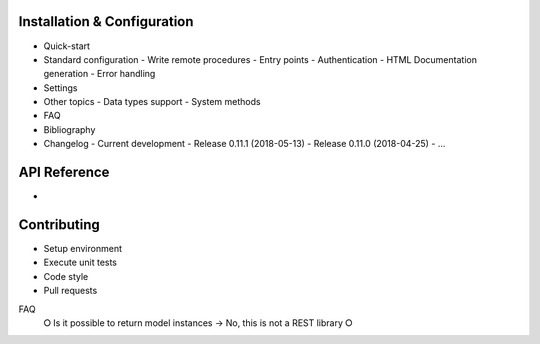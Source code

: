 Installation & Configuration
----------------------------

- Quick-start
- Standard configuration
  - Write remote procedures
  - Entry points
  - Authentication
  - HTML Documentation generation
  - Error handling
- Settings
- Other topics
  - Data types support
  - System methods
- FAQ
- Bibliography
- Changelog
  - Current development
  - Release 0.11.1 (2018-05-13)
  - Release 0.11.0 (2018-04-25)
  - ...

API Reference
-------------

-

Contributing
------------

- Setup environment
- Execute unit tests
- Code style
- Pull requests

FAQ
 ⭘ Is it possible to return model instances
 → No, this is not a REST library
 ⭘
